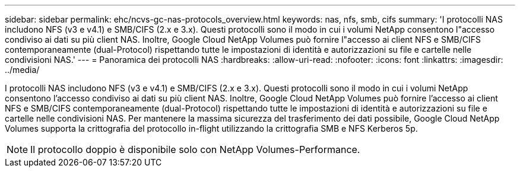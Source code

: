 ---
sidebar: sidebar 
permalink: ehc/ncvs-gc-nas-protocols_overview.html 
keywords: nas, nfs, smb, cifs 
summary: 'I protocolli NAS includono NFS (v3 e v4.1) e SMB/CIFS (2.x e 3.x). Questi protocolli sono il modo in cui i volumi NetApp consentono l"accesso condiviso ai dati su più client NAS. Inoltre, Google Cloud NetApp Volumes può fornire l"accesso ai client NFS e SMB/CIFS contemporaneamente (dual-Protocol) rispettando tutte le impostazioni di identità e autorizzazioni su file e cartelle nelle condivisioni NAS.' 
---
= Panoramica dei protocolli NAS
:hardbreaks:
:allow-uri-read: 
:nofooter: 
:icons: font
:linkattrs: 
:imagesdir: ../media/


[role="lead"]
I protocolli NAS includono NFS (v3 e v4.1) e SMB/CIFS (2.x e 3.x). Questi protocolli sono il modo in cui i volumi NetApp consentono l'accesso condiviso ai dati su più client NAS. Inoltre, Google Cloud NetApp Volumes può fornire l'accesso ai client NFS e SMB/CIFS contemporaneamente (dual-Protocol) rispettando tutte le impostazioni di identità e autorizzazioni su file e cartelle nelle condivisioni NAS. Per mantenere la massima sicurezza del trasferimento dei dati possibile, Google Cloud NetApp Volumes supporta la crittografia del protocollo in-flight utilizzando la crittografia SMB e NFS Kerberos 5p.


NOTE: Il protocollo doppio è disponibile solo con NetApp Volumes-Performance.
